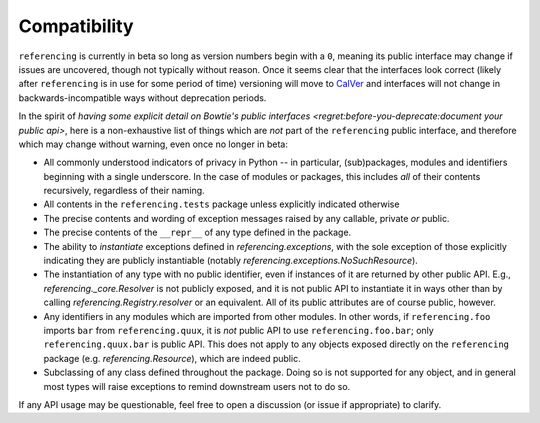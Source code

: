 =============
Compatibility
=============

``referencing`` is currently in beta so long as version numbers begin with a ``0``, meaning its public interface may change if issues are uncovered, though not typically without reason.
Once it seems clear that the interfaces look correct (likely after ``referencing`` is in use for some period of time) versioning will move to `CalVer <https://calver.org/>`_ and interfaces will not change in backwards-incompatible ways without deprecation periods.

In the spirit of `having some explicit detail on Bowtie's public interfaces <regret:before-you-deprecate:document your public api>`, here is a non-exhaustive list of things which are *not* part of the ``referencing`` public interface, and therefore which may change without warning, even once no longer in beta:

* All commonly understood indicators of privacy in Python -- in particular, (sub)packages, modules and identifiers beginning with a single underscore.
  In the case of modules or packages, this includes *all* of their contents recursively, regardless of their naming.
* All contents in the ``referencing.tests`` package unless explicitly indicated otherwise
* The precise contents and wording of exception messages raised by any callable, private *or* public.
* The precise contents of the ``__repr__`` of any type defined in the package.
* The ability to *instantiate* exceptions defined in `referencing.exceptions`, with the sole exception of those explicitly indicating they are publicly instantiable (notably `referencing.exceptions.NoSuchResource`).
* The instantiation of any type with no public identifier, even if instances of it are returned by other public API.
  E.g., `referencing._core.Resolver` is not publicly exposed, and it is not public API to instantiate it in ways other than by calling `referencing.Registry.resolver` or an equivalent.
  All of its public attributes are of course public, however.
* Any identifiers in any modules which are imported from other modules.
  In other words, if ``referencing.foo`` imports ``bar`` from ``referencing.quux``, it is *not* public API to use ``referencing.foo.bar``; only ``referencing.quux.bar`` is public API.
  This does not apply to any objects exposed directly on the ``referencing`` package (e.g. `referencing.Resource`), which are indeed public.
* Subclassing of any class defined throughout the package.
  Doing so is not supported for any object, and in general most types will raise exceptions to remind downstream users not to do so.

If any API usage may be questionable, feel free to open a discussion (or issue if appropriate) to clarify.

